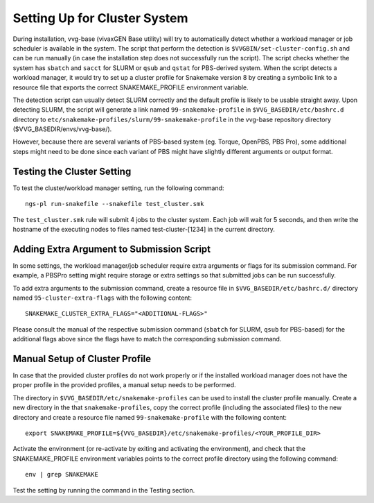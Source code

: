 
Setting Up for Cluster System
=============================

During installation, vvg-base (vivaxGEN Base utility) will try to automatically
detect whether a workload manager or job scheduler is available in the system.
The script that perform the detection is ``$VVGBIN/set-cluster-config.sh`` and
can be run manually (in case the installation step does not successfully run
the script).
The script checks whether the system has ``sbatch`` and ``sacct`` for SLURM or
``qsub`` and ``qstat`` for PBS-derived system.
When the script detects a workload manager, it would try to set up a cluster
profile for Snakemake version 8 by creating a symbolic link to a resource file
that exports the correct SNAKEMAKE_PROFILE environment variable.

The detection script can usually detect SLURM correctly and the default profile
is likely to be usable straight away.
Upon detecting SLURM, the script will generate a link named
``99-snakemake-profile`` in ``$VVG_BASEDIR/etc/bashrc.d`` directory to
``etc/snakemake-profiles/slurm/99-snakemake-profile`` in the vvg-base
repository directory ($VVG_BASEDIR/envs/vvg-base/).

However, because there are several variants of PBS-based system (eg. Torque,
OpenPBS, PBS Pro), some additional steps might need to be done since each
variant of PBS might have slightly different arguments or output format.


Testing the Cluster Setting
---------------------------

To test the cluster/workload manager setting, run the following command::

	ngs-pl run-snakefile --snakefile test_cluster.smk

The ``test_cluster.smk`` rule will submit 4 jobs to the cluster system.
Each job will wait for 5 seconds, and then write the hostname of the executing
nodes to files named test-cluster-[1234] in the current directory.


Adding Extra Argument to Submission Script
------------------------------------------

In some settings, the workload manager/job scheduler require extra arguments
or flags for its submission command.
For example, a PBSPro setting might require storage or extra settings so that
submitted jobs can be run successfully.

To add extra arguments to the submission command, create a resource file in
``$VVG_BASEDIR/etc/bashrc.d/`` directory named ``95-cluster-extra-flags`` with
the following content::

	SNAKEMAKE_CLUSTER_EXTRA_FLAGS="<ADDITIONAL-FLAGS>"

Please consult the manual of the respective submission command (``sbatch`` for
SLURM, ``qsub`` for PBS-based) for the additional flags above since the flags
have to match the corresponding submission command.


Manual Setup of Cluster Profile
-------------------------------

In case that the provided cluster profiles do not work properly or if the
installed workload manager does not have the proper profile in the provided
profiles, a manual setup needs to be performed.

The directory in ``$VVG_BASEDIR/etc/snakemake-profiles`` can be used to install
the cluster profile manually.
Create a new directory in the that ``snakemake-profiles``, copy the correct
profile (including the associated files) to the new directory and create
a resource file named ``99-snakemake-profile`` with the following content::

	export SNAKEMAKE_PROFILE=${VVG_BASEDIR}/etc/snakemake-profiles/<YOUR_PROFILE_DIR>

Activate the environment (or re-activate by exiting and activating the
environment), and check that the SNAKEMAKE_PROFILE environment variables points
to the correct profile directory using the following command::

	env | grep SNAKEMAKE

Test the setting by running the command in the Testing section.
